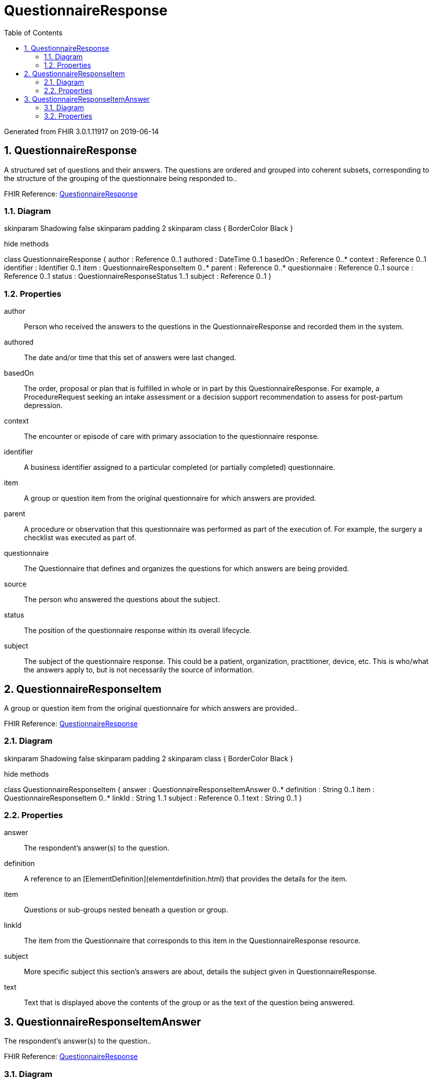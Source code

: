 // Settings:
:doctype: book
:toc: left
:toclevels: 4
:icons: font
:source-highlighter: prettify
:numbered:
:stylesdir: styles/
:imagesdir: images/
:linkcss:

= QuestionnaireResponse

Generated from FHIR 3.0.1.11917 on 2019-06-14

== QuestionnaireResponse

A structured set of questions and their answers. The questions are ordered and grouped into coherent subsets, corresponding to the structure of the grouping of the questionnaire being responded to..

FHIR Reference: http://hl7.org/fhir/StructureDefinition/QuestionnaireResponse[QuestionnaireResponse, window="_blank"]


=== Diagram

[plantuml, QuestionnaireResponse, svg]
--
skinparam Shadowing false
skinparam padding 2
skinparam class {
    BorderColor Black
}

hide methods

class QuestionnaireResponse {
	author : Reference 0..1
	authored : DateTime 0..1
	basedOn : Reference 0..*
	context : Reference 0..1
	identifier : Identifier 0..1
	item : QuestionnaireResponseItem 0..*
	parent : Reference 0..*
	questionnaire : Reference 0..1
	source : Reference 0..1
	status : QuestionnaireResponseStatus 1..1
	subject : Reference 0..1
}

--

=== Properties
author:: Person who received the answers to the questions in the QuestionnaireResponse and recorded them in the system.
authored:: The date and/or time that this set of answers were last changed.
basedOn:: The order, proposal or plan that is fulfilled in whole or in part by this QuestionnaireResponse.  For example, a ProcedureRequest seeking an intake assessment or a decision support recommendation to assess for post-partum depression.
context:: The encounter or episode of care with primary association to the questionnaire response.
identifier:: A business identifier assigned to a particular completed (or partially completed) questionnaire.
item:: A group or question item from the original questionnaire for which answers are provided.
parent:: A procedure or observation that this questionnaire was performed as part of the execution of.  For example, the surgery a checklist was executed as part of.
questionnaire:: The Questionnaire that defines and organizes the questions for which answers are being provided.
source:: The person who answered the questions about the subject.
status:: The position of the questionnaire response within its overall lifecycle.
subject:: The subject of the questionnaire response.  This could be a patient, organization, practitioner, device, etc.  This is who/what the answers apply to, but is not necessarily the source of information.




== QuestionnaireResponseItem

A group or question item from the original questionnaire for which answers are provided..

FHIR Reference: http://hl7.org/fhir/StructureDefinition/QuestionnaireResponse[QuestionnaireResponse, window="_blank"]


=== Diagram

[plantuml, QuestionnaireResponseItem, svg]
--
skinparam Shadowing false
skinparam padding 2
skinparam class {
    BorderColor Black
}

hide methods

class QuestionnaireResponseItem {
	answer : QuestionnaireResponseItemAnswer 0..*
	definition : String 0..1
	item : QuestionnaireResponseItem 0..*
	linkId : String 1..1
	subject : Reference 0..1
	text : String 0..1
}

--

=== Properties
answer:: The respondent's answer(s) to the question.
definition:: A reference to an [ElementDefinition](elementdefinition.html) that provides the details for the item.
item:: Questions or sub-groups nested beneath a question or group.
linkId:: The item from the Questionnaire that corresponds to this item in the QuestionnaireResponse resource.
subject:: More specific subject this section's answers are about, details the subject given in QuestionnaireResponse.
text:: Text that is displayed above the contents of the group or as the text of the question being answered.




== QuestionnaireResponseItemAnswer

The respondent's answer(s) to the question..

FHIR Reference: http://hl7.org/fhir/StructureDefinition/QuestionnaireResponse[QuestionnaireResponse, window="_blank"]


=== Diagram

[plantuml, QuestionnaireResponseItemAnswer, svg]
--
skinparam Shadowing false
skinparam padding 2
skinparam class {
    BorderColor Black
}

hide methods

class QuestionnaireResponseItemAnswer {
	item : QuestionnaireResponseItem 0..*
	valueAttachment : Attachment 0..1
	valueBoolean : Boolean 0..1
	valueCoding : Coding 0..1
	valueDate : Date 0..1
	valueDateTime : DateTime 0..1
	valueDecimal : Decimal 0..1
	valueInteger : Integer 0..1
	valueQuantity : Quantity 0..1
	valueReference : Reference 0..1
	valueString : String 0..1
	valueTime : Time 0..1
	valueUri : String 0..1
}

--

=== Properties
item:: Nested groups and/or questions found within this particular answer.
valueAttachment:: The answer (or one of the answers) provided by the respondent to the question.
valueBoolean:: The answer (or one of the answers) provided by the respondent to the question.
valueCoding:: The answer (or one of the answers) provided by the respondent to the question.
valueDate:: The answer (or one of the answers) provided by the respondent to the question.
valueDateTime:: The answer (or one of the answers) provided by the respondent to the question.
valueDecimal:: The answer (or one of the answers) provided by the respondent to the question.
valueInteger:: The answer (or one of the answers) provided by the respondent to the question.
valueQuantity:: The answer (or one of the answers) provided by the respondent to the question.
valueReference:: The answer (or one of the answers) provided by the respondent to the question.
valueString:: The answer (or one of the answers) provided by the respondent to the question.
valueTime:: The answer (or one of the answers) provided by the respondent to the question.
valueUri:: The answer (or one of the answers) provided by the respondent to the question.


